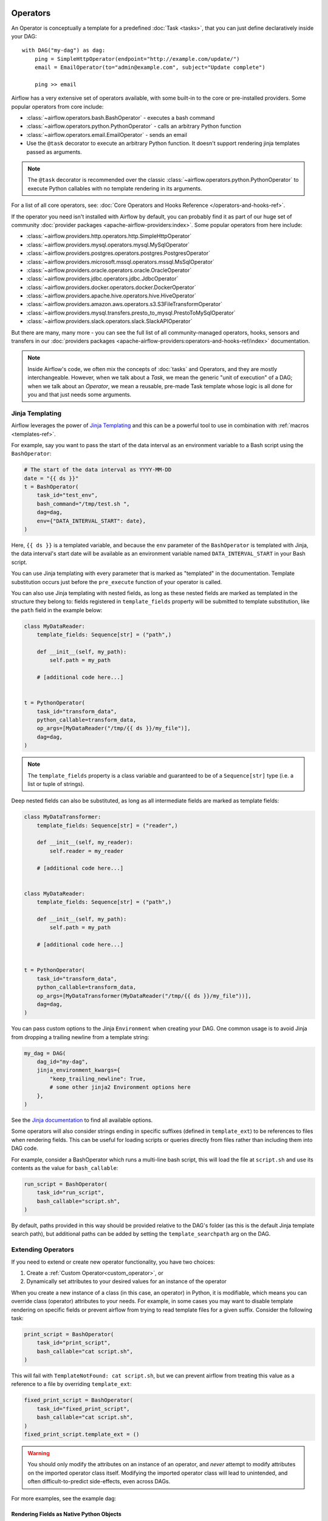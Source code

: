  .. Licensed to the Apache Software Foundation (ASF) under one
    or more contributor license agreements.  See the NOTICE file
    distributed with this work for additional information
    regarding copyright ownership.  The ASF licenses this file
    to you under the Apache License, Version 2.0 (the
    "License"); you may not use this file except in compliance
    with the License.  You may obtain a copy of the License at

 ..   http://www.apache.org/licenses/LICENSE-2.0

 .. Unless required by applicable law or agreed to in writing,
    software distributed under the License is distributed on an
    "AS IS" BASIS, WITHOUT WARRANTIES OR CONDITIONS OF ANY
    KIND, either express or implied.  See the License for the
    specific language governing permissions and limitations
    under the License.

Operators
=========

An Operator is conceptually a template for a predefined :doc:`Task <tasks>`, that you can just define declaratively inside your DAG::

    with DAG("my-dag") as dag:
        ping = SimpleHttpOperator(endpoint="http://example.com/update/")
        email = EmailOperator(to="admin@example.com", subject="Update complete")

        ping >> email

Airflow has a very extensive set of operators available, with some built-in to the core or pre-installed providers. Some popular operators from core include:

- :class:`~airflow.operators.bash.BashOperator` - executes a bash command
- :class:`~airflow.operators.python.PythonOperator` - calls an arbitrary Python function
- :class:`~airflow.operators.email.EmailOperator` - sends an email
- Use the ``@task`` decorator to execute an arbitrary Python function. It doesn't support rendering jinja templates passed as arguments.

.. note::
    The ``@task`` decorator is recommended over the classic :class:`~airflow.operators.python.PythonOperator`
    to execute Python callables with no template rendering in its arguments.

For a list of all core operators, see: :doc:`Core Operators and Hooks Reference </operators-and-hooks-ref>`.

If the operator you need isn't installed with Airflow by default, you can probably find it as part of our huge set of community :doc:`provider packages <apache-airflow-providers:index>`. Some popular operators from here include:

- :class:`~airflow.providers.http.operators.http.SimpleHttpOperator`
- :class:`~airflow.providers.mysql.operators.mysql.MySqlOperator`
- :class:`~airflow.providers.postgres.operators.postgres.PostgresOperator`
- :class:`~airflow.providers.microsoft.mssql.operators.mssql.MsSqlOperator`
- :class:`~airflow.providers.oracle.operators.oracle.OracleOperator`
- :class:`~airflow.providers.jdbc.operators.jdbc.JdbcOperator`
- :class:`~airflow.providers.docker.operators.docker.DockerOperator`
- :class:`~airflow.providers.apache.hive.operators.hive.HiveOperator`
- :class:`~airflow.providers.amazon.aws.operators.s3.S3FileTransformOperator`
- :class:`~airflow.providers.mysql.transfers.presto_to_mysql.PrestoToMySqlOperator`
- :class:`~airflow.providers.slack.operators.slack.SlackAPIOperator`

But there are many, many more - you can see the full list of all community-managed operators, hooks, sensors
and transfers in our
:doc:`providers packages <apache-airflow-providers:operators-and-hooks-ref/index>` documentation.

.. note::

    Inside Airflow's code, we often mix the concepts of :doc:`tasks` and Operators, and they are mostly
    interchangeable. However, when we talk about a *Task*, we mean the generic "unit of execution" of a
    DAG; when we talk about an *Operator*, we mean a reusable, pre-made Task template whose logic
    is all done for you and that just needs some arguments.


.. _concepts:jinja-templating:

Jinja Templating
----------------
Airflow leverages the power of `Jinja Templating <http://jinja.pocoo.org/docs/dev/>`_ and this can be a powerful tool to use in combination with :ref:`macros <templates-ref>`.

For example, say you want to pass the start of the data interval as an environment variable to a Bash script using the ``BashOperator``:

.. code-block:: python

  # The start of the data interval as YYYY-MM-DD
  date = "{{ ds }}"
  t = BashOperator(
      task_id="test_env",
      bash_command="/tmp/test.sh ",
      dag=dag,
      env={"DATA_INTERVAL_START": date},
  )

Here, ``{{ ds }}`` is a templated variable, and because the ``env`` parameter of the ``BashOperator`` is templated with Jinja, the data interval's start date will be available as an environment variable named ``DATA_INTERVAL_START`` in your Bash script.

You can use Jinja templating with every parameter that is marked as "templated" in the documentation. Template substitution occurs just before the ``pre_execute`` function of your operator is called.

You can also use Jinja templating with nested fields, as long as these nested fields are marked as templated in the structure they belong to: fields registered in ``template_fields`` property will be submitted to template substitution, like the ``path`` field in the example below:

.. code-block:: python

    class MyDataReader:
        template_fields: Sequence[str] = ("path",)

        def __init__(self, my_path):
            self.path = my_path

        # [additional code here...]


    t = PythonOperator(
        task_id="transform_data",
        python_callable=transform_data,
        op_args=[MyDataReader("/tmp/{{ ds }}/my_file")],
        dag=dag,
    )


.. note:: The ``template_fields`` property is a class variable and guaranteed to be of a ``Sequence[str]``
    type (i.e. a list or tuple of strings).

Deep nested fields can also be substituted, as long as all intermediate fields are marked as template fields:

.. code-block:: python

    class MyDataTransformer:
        template_fields: Sequence[str] = ("reader",)

        def __init__(self, my_reader):
            self.reader = my_reader

        # [additional code here...]


    class MyDataReader:
        template_fields: Sequence[str] = ("path",)

        def __init__(self, my_path):
            self.path = my_path

        # [additional code here...]


    t = PythonOperator(
        task_id="transform_data",
        python_callable=transform_data,
        op_args=[MyDataTransformer(MyDataReader("/tmp/{{ ds }}/my_file"))],
        dag=dag,
    )


You can pass custom options to the Jinja ``Environment`` when creating your DAG. One common usage is to avoid Jinja from dropping a trailing newline from a template string:

.. code-block:: python

    my_dag = DAG(
        dag_id="my-dag",
        jinja_environment_kwargs={
            "keep_trailing_newline": True,
            # some other jinja2 Environment options here
        },
    )

See the `Jinja documentation <https://jinja.palletsprojects.com/en/2.11.x/api/#jinja2.Environment>`_ to find all available options.

Some operators will also consider strings ending in specific suffixes (defined in ``template_ext``) to be references to files when rendering fields. This can be useful for loading scripts or queries directly from files rather than including them into DAG code.

For example, consider a BashOperator which runs a multi-line bash script, this will load the file at ``script.sh`` and use its contents as the value for ``bash_callable``:

.. code-block:: python

    run_script = BashOperator(
        task_id="run_script",
        bash_callable="script.sh",
    )

By default, paths provided in this way should be provided relative to the DAG's folder (as this is the default Jinja template search path), but additional paths can be added by setting the ``template_searchpath`` arg on the DAG.

.. _concepts:extending-operators:

Extending Operators
-------------------

If you need to extend or create new operator functionality, you have two choices:

1. Create a :ref:`Custom Operator<custom_operator>`, or
2. Dynamically set attributes to your desired values for an instance of the operator

When you create a new instance of a class (in this case, an operator) in Python, it is modifiable, which means you can override class (operator) attributes to your needs. For example, in some cases you may want to disable template rendering on specific fields or prevent airflow from trying to read template files for a given suffix. Consider the following task:

.. code-block:: python

    print_script = BashOperator(
        task_id="print_script",
        bash_callable="cat script.sh",
    )


This will fail with ``TemplateNotFound: cat script.sh``, but we can prevent airflow from treating this value as a reference to a file by overriding ``template_ext``:

.. code-block:: python

    fixed_print_script = BashOperator(
        task_id="fixed_print_script",
        bash_callable="cat script.sh",
    )
    fixed_print_script.template_ext = ()

.. warning::

    You should only modify the attributes on an instance of an operator, and *never* attempt to modify attributes on the imported operator class itself. Modifying the imported operator class will lead to unintended, and often difficult-to-predict side-effects, even across DAGs.

For more examples, see the example dag:

.. exampleinclude:: /../../airflow/example_dags/example_dynamic_operator_attributes.py
    :language: python

.. _concepts:templating-native-objects:

Rendering Fields as Native Python Objects
^^^^^^^^^^^^^^^^^^^^^^^^^^^^^^^^^^^^^^^^^

By default, all the ``template_fields`` are rendered as strings.

Example, let's say ``extract`` task pushes a dictionary
(Example: ``{"1001": 301.27, "1002": 433.21, "1003": 502.22}``) to :ref:`XCom <concepts:xcom>` table.
Now, when the following task is run, ``order_data`` argument is passed a string, example:
``'{"1001": 301.27, "1002": 433.21, "1003": 502.22}'``.

.. code-block:: python

    transform = PythonOperator(
        task_id="transform",
        op_kwargs={"order_data": "{{ti.xcom_pull('extract')}}"},
        python_callable=transform,
    )

If you instead want the rendered template field to return a Native Python object (``dict`` in our example),
you can pass ``render_template_as_native_obj=True`` to the DAG as follows:

.. code-block:: python

    dag = DAG(
        dag_id="example_template_as_python_object",
        schedule=None,
        start_date=pendulum.datetime(2021, 1, 1, tz="UTC"),
        catchup=False,
        render_template_as_native_obj=True,
    )


    @task(task_id="extract")
    def extract():
        data_string = '{"1001": 301.27, "1002": 433.21, "1003": 502.22}'
        return json.loads(data_string)


    @task(task_id="transform")
    def transform(order_data):
        print(type(order_data))
        for value in order_data.values():
            total_order_value += value
        return {"total_order_value": total_order_value}


    extract_task = extract()

    transform_task = PythonOperator(
        task_id="transform",
        op_kwargs={"order_data": "{{ti.xcom_pull('extract')}}"},
        python_callable=transform,
    )

    extract_task >> transform_task

In this case, ``order_data`` argument is passed: ``{"1001": 301.27, "1002": 433.21, "1003": 502.22}``.

Airflow uses Jinja's `NativeEnvironment <https://jinja.palletsprojects.com/en/2.11.x/nativetypes/>`_
when ``render_template_as_native_obj`` is set to ``True``.
With ``NativeEnvironment``, rendering a template produces a native Python type.

.. _concepts:reserved-keywords:

Reserved params keyword
-----------------------

In Apache Airflow 2.2.0 ``params`` variable is used during DAG serialization. Please do not use that name in third party operators.
If you upgrade your environment and get the following error:

.. code-block::

    AttributeError: 'str' object has no attribute '__module__'

change name from ``params`` in your operators.
